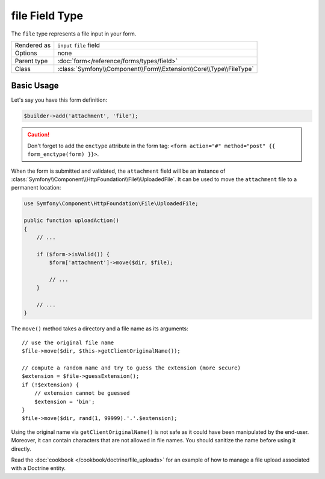 .. index::
   single: Forms; Fields; file

file Field Type
===============

The ``file`` type represents a file input in your form.

+-------------+---------------------------------------------------------------------+
| Rendered as | ``input`` ``file`` field                                            |
+-------------+---------------------------------------------------------------------+
| Options     | none                                                                |
+-------------+---------------------------------------------------------------------+
| Parent type | :doc:`form</reference/forms/types/field>`                           |
+-------------+---------------------------------------------------------------------+
| Class       | :class:`Symfony\\Component\\Form\\Extension\\Core\\Type\\FileType`  |
+-------------+---------------------------------------------------------------------+

Basic Usage
-----------

Let's say you have this form definition:

.. code-block:: php

    $builder->add('attachment', 'file');

.. caution::

    Don't forget to add the ``enctype`` attribute in the form tag: ``<form
    action="#" method="post" {{ form_enctype(form) }}>``.

When the form is submitted and validated, the ``attachment`` field will be an instance of
:class:`Symfony\\Component\\HttpFoundation\\File\\UploadedFile`. It can be
used to move the ``attachment`` file to a permanent location:

.. code-block:: php

    use Symfony\Component\HttpFoundation\File\UploadedFile;

    public function uploadAction()
    {
        // ...

        if ($form->isValid()) {
            $form['attachment']->move($dir, $file);

            // ...
        }

        // ...
    }

The ``move()`` method takes a directory and a file name as its arguments::

    // use the original file name
    $file->move($dir, $this->getClientOriginalName());

    // compute a random name and try to guess the extension (more secure)
    $extension = $file->guessExtension();
    if (!$extension) {
        // extension cannot be guessed
        $extension = 'bin';
    }
    $file->move($dir, rand(1, 99999).'.'.$extension);

Using the original name via ``getClientOriginalName()`` is not safe as it
could have been manipulated by the end-user. Moreover, it can contain
characters that are not allowed in file names. You should sanitize the name
before using it directly.

Read the :doc:`cookbook </cookbook/doctrine/file_uploads>` for an example of
how to manage a file upload associated with a Doctrine entity.
